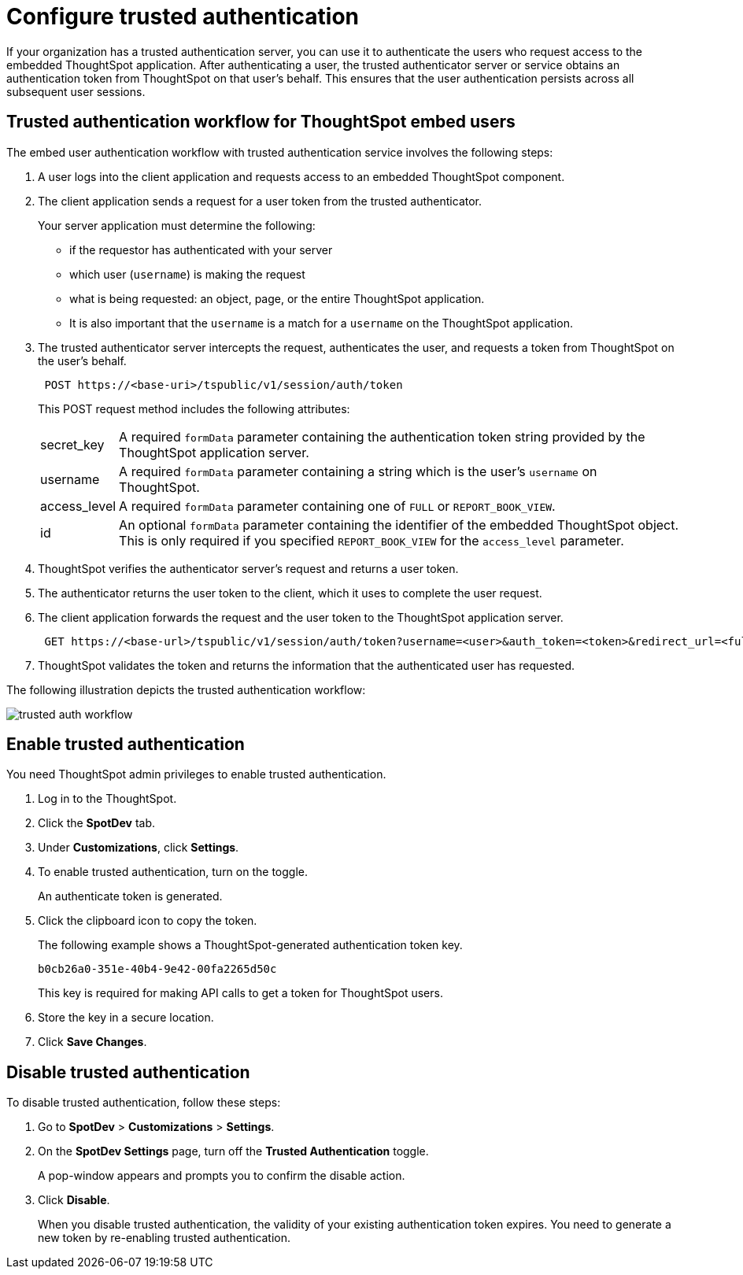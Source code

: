 = Configure trusted authentication
:last_updated: 05/03/2020

If your organization has a trusted authentication server, you can use it to authenticate the users who request access to the embedded ThoughtSpot application. After authenticating a user, the trusted authenticator server or service obtains an authentication token from ThoughtSpot on that user’s behalf. This ensures that the user authentication persists across all subsequent user sessions.


== Trusted authentication workflow for ThoughtSpot embed users
The embed user authentication workflow with trusted authentication service involves the following steps:

. A user logs into the client application and requests access to an embedded ThoughtSpot component.
. The client application sends a request for a user token from the trusted authenticator.
+
Your server application must determine the following:

 ** if the requestor has authenticated with your server
 ** which user (`username`) is making the request
 ** what is being requested: an object, page, or the entire ThoughtSpot application.
 ** It is also important that the `username` is a match for a `username` on the ThoughtSpot application.
+

.  The trusted authenticator server intercepts the request, authenticates the user, and requests a token from ThoughtSpot on the user's behalf.
+
----
 POST https://<base-uri>/tspublic/v1/session/auth/token
----
+
This POST request method includes the following attributes:
[horizontal]
secret_key::
A required `formData` parameter containing the authentication token string provided by the ThoughtSpot application server.
username::
A required `formData` parameter containing a string which is the user's `username` on ThoughtSpot.
access_level::
A required `formData` parameter containing one of `FULL` or `REPORT_BOOK_VIEW`.
id::
An optional `formData` parameter containing the identifier of the embedded ThoughtSpot object.
This is only required if you specified `REPORT_BOOK_VIEW` for the `access_level` parameter.
+

. ThoughtSpot verifies the authenticator server's request and returns a user token.
. The authenticator returns the user token to the client, which it uses to complete the user request.
. The client application forwards the request and the user token to the ThoughtSpot application server.
+
----
 GET https://<base-url>/tspublic/v1/session/auth/token?username=<user>&auth_token=<token>&redirect_url=<full-encoded-url-with-auth-token>
----
. ThoughtSpot validates the token and returns the information that the authenticated user has requested.

The following illustration depicts the trusted authentication workflow:

image::./images/trusted-auth-workflow.png[]

== Enable trusted authentication 
You need ThoughtSpot admin privileges to enable trusted authentication.

. Log in to the ThoughtSpot.
. Click the *SpotDev* tab.
. Under *Customizations*, click *Settings*.
. To enable trusted authentication, turn on the toggle.
+
An authenticate token is generated. 

. Click the clipboard icon to copy the token. 
+
The following example shows a ThoughtSpot-generated authentication token key.
+  
----
b0cb26a0-351e-40b4-9e42-00fa2265d50c
----
This key is required for making API calls to get a token for ThoughtSpot users. 

. Store the key in a secure location.
. Click *Save Changes*.
 

////
Add instructions on overwriting tokens.
Every time you make API calls to initiate trusted authentication, the token is overwritten and a new one is returned.
////

== Disable trusted authentication

To disable trusted authentication, follow these steps:

. Go to *SpotDev* > *Customizations* > *Settings*.
. On the *SpotDev Settings* page, turn off the *Trusted Authentication* toggle.
+
A pop-window appears and prompts you to confirm the disable action.

. Click *Disable*.  

+
When you disable trusted authentication, the validity of your existing authentication token expires. You need to generate a new token by re-enabling trusted authentication.

